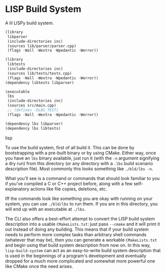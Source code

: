 * LISP Build System

A lil LISPy build system.

#+begin_src lisp :tangle .lbs
(library
 libparser
 (include-directories inc)
 (sources lib/parser/parser.cpp)
 (flags -Wall -Wextra -Wpedantic -Werror))

(library
 libtests
 (include-directories inc)
 (sources lib/tests/tests.cpp)
 (flags -Wall -Wextra -Wpedantic -Werror))
(dependency libtests libparser)

(executable
 lbs
 (include-directories inc)
 (sources src/main.cpp)
 ;; (defines -DLBS_TEST)
 (flags -Wall -Wextra -Wpedantic -Werror))

(dependency lbs libparser)
(dependency lbs libtests)
#+end_src lisp

To use the build system, first of all build it. This can be done by bootstrapping with a pre-built binary or by using CMake. Either way, once you have an =lbs= binary available, just run it (with the =-n= argument signifying a dry run) from this directory (or any directory with a =.lbs= build scenario description file). Most commonly this looks something like =./bld/lbs -n=.

What you'll see is a command or commands that should look familiar to you if you've compiled a C or C++ project before, along with a few self-explanatory actions like file copies, deletions, etc.

Iff the commands look like something you are okay with running on your system, you can use =./bld/lbs= to run them. If you are in this directory, you will end up with an executable at =./lbs=.

The CLI also offers a best-effort attempt to convert the LISP build system description into a usable =CMakeLists.txt=: just pass =--cmake= and it will print it out instead of doing any building. This means that if your build system needs to perform more complex tasks than arbitrary shell commands (whatever that may be), then you can generate a workable =CMakeLists.txt= and begin using that build system description from now on. In this way, =lisp-build-system= can act as an easy-to-write build system description that is used in the beginnings of a program's development and eventually dropped for a much more complicated and somewhat more powerful one like CMake once the need arises.
